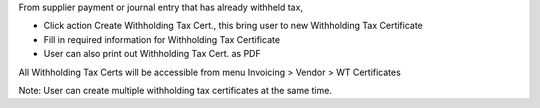 From supplier payment or journal entry that has already withheld tax,

- Click action Create Withholding Tax Cert., this bring user to new Withholding Tax Certificate
- Fill in required information for Withholding Tax Certificate
- User can also print out Withholding Tax Cert. as PDF

All Withholding Tax Certs will be accessible from menu Invoicing > Vendor > WT Certificates

Note: User can create multiple withholding tax certificates at the same time.
